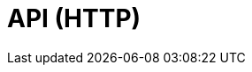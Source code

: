 = API (HTTP)
:description: The API specification describes all available API endpoints of Lisk Service, and also covers how to send requests to a node and receive live responses.
:page-no-next: true
:page-layout: rapidoc
:page-swagger-url: https://petstore.swagger.io/v2/swagger.json
//TODO: Base path is wrong